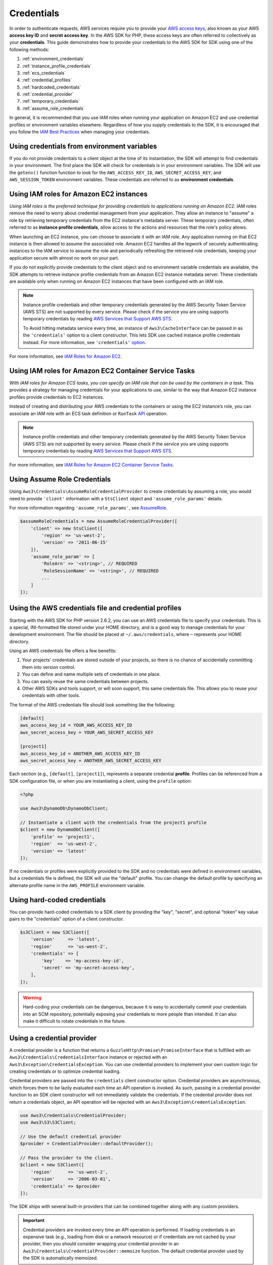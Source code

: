 ===========
Credentials
===========

In order to authenticate requests, AWS services require you to provide your
`AWS access keys <http://aws.amazon.com/developers/access-keys/>`_, also known
as your AWS **access key ID** and **secret access key**. In the AWS SDK for
PHP, these access keys are often referred to collectively as your
**credentials**. This guide demonstrates how to provide your credentials to the
AWS SDK for SDK using one of the following methods:

#. :ref:`environment_credentials`
#. :ref:`instance_profile_credentials`
#. :ref:`ecs_credentials`
#. :ref:`credential_profiles`
#. :ref:`hardcoded_credentials`
#. :ref:`credential_provider`
#. :ref:`temporary_credentials`
#. :ref:`assume_role_credentials`

In general, it is recommended that you use IAM roles when running your
application on Amazon EC2 and use credential profiles or environment variables
elsewhere. Regardless of how you supply credentials to the SDK, it is encouraged that
you follow the `IAM Best Practices <http://docs.aws.amazon.com/IAM/latest/UserGuide/IAMBestPractices.html>`_
when managing your credentials.


.. _environment_credentials:

Using credentials from environment variables
--------------------------------------------

If you do not provide credentials to a client object at the time of its
instantiation, the SDK will attempt to find credentials in your environment.
The first place the SDK will check for credentials is in your environment
variables. The SDK will use the ``getenv()`` function function to look for the
``AWS_ACCESS_KEY_ID``, ``AWS_SECRET_ACCESS_KEY``, and ``AWS_SESSION_TOKEN``
environment variables. These credentials are referred to as
**environment credentials**.


.. _instance_profile_credentials:

Using IAM roles for Amazon EC2 instances
----------------------------------------

*Using IAM roles is the preferred technique for providing credentials to
applications running on Amazon EC2.* IAM roles remove the need to worry about
credential management from your application. They allow an instance to "assume"
a role by retrieving temporary credentials from the EC2 instance's metadata
server. These temporary credentials, often referred to as
**instance profile credentials**, allow access to the actions and resources
that the role's policy allows.

When launching an EC2 instance, you can choose to associate it with an IAM
role. Any application running on that EC2 instance is then allowed to assume
the associated role. Amazon EC2 handles all the legwork of securely
authenticating instances to the IAM service to assume the role and periodically
refreshing the retrieved role credentials, keeping your application secure with
almost no work on your part.

If you do not explicitly provide credentials to the client object and no
environment variable credentials are available, the SDK attempts to retrieve
instance profile credentials from an Amazon EC2 instance metadata server. These
credentials are available only when running on Amazon EC2 instances that have
been configured with an IAM role.

.. note::

    Instance profile credentials and other temporary credentials generated by
    the AWS Security Token Service (AWS STS) are not supported by every
    service. Please check if the service you are using supports temporary
    credentials by reading `AWS Services that Support AWS STS <http://docs.aws.amazon.com/STS/latest/UsingSTS/UsingTokens.html>`_.

    To Avoid hitting metadata service every time, an instance of ``Aws3\CacheInterface``
    can be passed in as the ``'credentials'`` option to a client constructor. This lets SDK
    use cached instance profile credentials instead. For more information, see ``'credentials'`` `option <http://docs.aws.amazon.com/aws-sdk-php/v3/guide/guide/configuration.html#credentials>`_.

For more information, see `IAM Roles for Amazon EC2 <http://docs.aws.amazon.com/AWSEC2/latest/UserGuide/iam-roles-for-amazon-ec2.html>`_.


.. _ecs_credentials:

Using IAM roles for Amazon EC2 Container Service Tasks
------------------------------------------------------

*With IAM roles for Amazon ECS tasks, you can specify an IAM role that can be
used by the containers in a task.* This provides a strategy for managing credentials
for your applications to use, similar to the way that Amazon EC2 instance profiles
provide credentials to EC2 instances.

Instead of creating and distributing your AWS credentials to the containers or
using the EC2 instance’s role, you can associate an IAM role with an ECS task definition or
``RunTask`` `API <http://docs.aws.amazon.com/aws-sdk-php/v3/api/api-ecs-2014-11-13.html#runtask>`_ operation.

.. note::

    Instance profile credentials and other temporary credentials generated by
    the AWS Security Token Service (AWS STS) are not supported by every
    service. Please check if the service you are using supports temporary
    credentials by reading `AWS Services that Support AWS STS <http://docs.aws.amazon.com/STS/latest/UsingSTS/UsingTokens.html>`_.

For more information, see `IAM Roles for Amazon EC2 Container Service Tasks <http://docs.aws.amazon.com/AmazonECS/latest/developerguide/task-iam-roles.html>`_.


.. _assume_role_credentials:

Using Assume Role Credentials
-----------------------------

Using ``Aws3\Credentials\AssumeRoleCredentialProvider`` to create credentials by assuming a role,
you would need to provide ``'client'`` information with a ``StsClient`` object and
``'assume_role_params'`` details.

For more information regarding ``'assume_role_params'``, see `AssumeRole <http://docs.aws.amazon.com/aws-sdk-php/v3/api/api-sts-2011-06-15.html#assumerole>`_.

.. code-block:: php

    $assumeRoleCredentials = new AssumeRoleCredentialProvider([
        'client' => new StsClient([
            'region' => 'us-west-2',
            'version' => '2011-06-15'
        ]),
        'assume_role_param' => [
            'RoleArn' => '<string>', // REQUIRED
            'RoleSessionName' => '<string>', // REQUIRED
            ...
        ]
    ]);

.. _credential_profiles:

Using the AWS credentials file and credential profiles
------------------------------------------------------

Starting with the AWS SDK for PHP version 2.6.2, you can use an AWS credentials
file to specify your credentials. This is a special, INI-formatted file stored
under your HOME directory, and is a good way to manage credentials for your
development environment. The file should be placed at ``~/.aws/credentials``,
where ``~`` represents your HOME directory.

Using an AWS credentials file offers a few benefits:

1. Your projects' credentials are stored outside of your projects, so there is
   no chance of accidentally committing them into version control.
2. You can define and name multiple sets of credentials in one place.
3. You can easily reuse the same credentials between projects.
4. Other AWS SDKs and tools support, or will soon support, this same
   credentials file. This allows you to reuse your credentials with other
   tools.

The format of the AWS credentials file should look something like the
following:

.. code-block:: ini

    [default]
    aws_access_key_id = YOUR_AWS_ACCESS_KEY_ID
    aws_secret_access_key = YOUR_AWS_SECRET_ACCESS_KEY

    [project1]
    aws_access_key_id = ANOTHER_AWS_ACCESS_KEY_ID
    aws_secret_access_key = ANOTHER_AWS_SECRET_ACCESS_KEY

Each section (e.g., ``[default]``, ``[project1]``), represents a separate
credential **profile**. Profiles can be referenced from a SDK configuration
file, or when you are instantiating a client, using the ``profile`` option:

.. code-block:: php

    <?php

    use Aws3\DynamoDb\DynamoDbClient;

    // Instantiate a client with the credentials from the project1 profile
    $client = new DynamoDbClient([
        'profile' => 'project1',
        'region'  => 'us-west-2',
        'version' => 'latest'
    ]);

If no credentials or profiles were explicitly provided to the SDK and no
credentials were defined in environment variables, but a credentials file is
defined, the SDK will use the "default" profile. You can change the default
profile by specifying an alternate profile name in the ``AWS_PROFILE``
environment variable.


.. _hardcoded_credentials:

Using hard-coded credentials
----------------------------

You can provide hard-coded credentials to a SDK client by providing the "key",
"secret", and optional "token" key value pairs to the "credentials" option of
a client constructor.

.. code-block:: php

    $s3Client = new S3Client([
        'version'     => 'latest',
        'region'      => 'us-west-2',
        'credentials' => [
            'key'    => 'my-access-key-id',
            'secret' => 'my-secret-access-key',
        ],
    ]);

.. warning::

    Hard-coding your credentials can be dangerous, because it is easy to
    accidentally commit your credentials into an SCM repository, potentially
    exposing your credentials to more people than intended. It can also make it
    difficult to rotate credentials in the future.


.. _credential_provider:

Using a credential provider
---------------------------

A credential provider is a function that returns a ``GuzzleHttp\Promise\PromiseInterface``
that is fulfilled with an ``Aws3\Credentials\CredentialsInterface`` instance or
rejected with an ``Aws3\Exception\CredentialsException``. You can use credential
providers to implement your own custom logic for creating credentials or to
optimize credential loading.

Credential providers are passed into the ``credentials`` client constructor
option. Credential providers are asynchronous, which forces them to be lazily
evaluated each time an API operation is invoked. As such, passing in a
credential provider function to an SDK client constructor will not immediately
validate the credentials. If the credential provider does not return a
credentials object, an API operation will be rejected with an
``Aws3\Exception\CredentialsException``.

.. code-block:: php

    use Aws3\Credentials\CredentialProvider;
    use Aws3\S3\S3Client;

    // Use the default credential provider
    $provider = CredentialProvider::defaultProvider();

    // Pass the provider to the client.
    $client = new S3Client([
        'region'      => 'us-west-2',
        'version'     => '2006-03-01',
        'credentials' => $provider
    ]);

The SDK ships with several built-in providers that can be combined together
along with any custom providers.

.. important::

    Credential providers are invoked every time an API operation is performed.
    If loading credentials is an expensive task (e.g., loading from disk or a
    network resource) or if credentials are not cached by your provider, then
    you should consider wrapping your credential provider in an
    ``Aws3\Credentials\CredentialProvider::memoize`` function. The default
    credential provider used by the SDK is automatically memoized.


env provider
~~~~~~~~~~~~

``Aws3\Credentials\CredentialProvider::env`` attempts to load credentials from
environment variables.

.. code-block:: php

    use Aws3\Credentials\CredentialProvider;
    use Aws3\S3\S3Client;

    $client = new S3Client([
        'region'      => 'us-west-2',
        'version'     => '2006-03-01',
        'credentials' => CredentialProvider::env()
    ]);


ini provider
~~~~~~~~~~~~

``Aws3\Credentials\CredentialProvider::ini`` attempts to load credentials from
an :ref:`ini credential file <credential_profiles>`. The SDK will by default
attempt to load the "default" profile from a file located at
``~/.aws/credentials``.

.. code-block:: php

    use Aws3\Credentials\CredentialProvider;
    use Aws3\S3\S3Client;

    $provider = CredentialProvider::ini();
    // Cache the results in a memoize function to avoid loading and parsing
    // the ini file on every API operation.
    $provider = CredentialProvider::memoize($provider);

    $client = new S3Client([
        'region'      => 'us-west-2',
        'version'     => '2006-03-01',
        'credentials' => $provider
    ]);

You can use a custom profile or ini file location by providing arguments to
the function that creates the provider.

.. code-block:: php

    $profile = 'production';
    $path = '/full/path/to/credentials.ini';

    $provider = CredentialProvider::ini($profile, $path);
    $provider = CredentialProvider::memoize($provider);

    $client = new S3Client([
        'region'      => 'us-west-2',
        'version'     => '2006-03-01',
        'credentials' => $provider
    ]);


instanceProfile provider
~~~~~~~~~~~~~~~~~~~~~~~~

``Aws3\Credentials\CredentialProvider::instanceProfile`` attempts to load
credentials from Amazon EC2 instance profiles.

.. code-block:: php

    use Aws3\Credentials\CredentialProvider;
    use Aws3\S3\S3Client;

    $provider = CredentialProvider::instanceProfile();
    // Be sure to memoize the credentials
    $memoizedProvider = CredentialProvider::memoize($provider);

    $client = new S3Client([
        'region'      => 'us-west-2',
        'version'     => '2006-03-01',
        'credentials' => $memoizedProvider
    ]);


ecsCredentials provider
~~~~~~~~~~~~~~~~~~~~~~

``Aws3\Credentials\CredentialProvider::ecsCredentials`` attempts to load
credentials by a ``GET`` request, whose uri is specified by environment variable
``AWS_CONTAINER_CREDENTIALS_RELATIVE_URI`` in the container.

.. code-block:: php

    use Aws3\Credentials\CredentialProvider;
    use Aws3\S3\S3Client;

    $provider = CredentialProvider::ecsCredentials();
    // Be sure to memoize the credentials
    $memoizedProvider = CredentialProvider::memoize($provider);

    $client = new S3Client([
        'region'      => 'us-west-2',
        'version'     => '2006-03-01',
        'credentials' => $memoizedProvider
    ]);

defaultProvider provider
~~~~~~~~~~~~~~~~~~~~~~~~

``Aws3\Credentials\CredentialProvider::defaultProvider`` is the default
credential provider. This provider is used if you omit a ``credentials`` option
when creating a client. It first attempts to load credentials from environment
variables, then from an ini file (``.aws/credentials`` file first, followed by ``.aws/config`` file),
then from an instance profile (``EcsCredentials`` first, followed by ``Ec2`` metadata).

.. note::

    The result of the default provider is automatically memoized.

assumeRole provider
~~~~~~~~~~~~~~~~~~~

``Aws3\Credentials\CredentialProvider::assumeRole`` is a credential provider
that creates credentials using assume role parameters and ``StsClient`` information.

.. note::

To avoid unnecessarily fetching STS credentials on every API operation, you can use
 ``memoize`` function that handles automatically refreshing the credentials when they expire.
See details with following example code.

.. code-block:: php

    use Aws3\Credentials\CredentialProvider;
    use Aws3\S3\S3Client;
    use Aws3\Sts\StsClient;

    // Passing Aws3\Credentials\AssumeRoleCredentialProvider options directly
    $provider = CredentialProvider::assumeRole([
        'client' => new StsClient(['region' => 'us-west-2', 'version' => 'latest']),
        'assume_role_params' => [
            'RoleArn' => 'arn:aws:iam::012345678910:role/role_name',
            'RoleSessionName' => 'test_session',
        ]
    ]);

    // To avoid unnecessarily fetching STS credentials on every API operation,
    // memoize function will handle automatically refreshing the credentials when they expire
    $provider = CredentialProvider::memoize($provider);

    $client = new S3Client([
        'region'      => 'us-west-2',
        'version'     => 'latest',
        'credentials' => $provider
    ]);

Creating a custom provider
~~~~~~~~~~~~~~~~~~~~~~~~~~

Credential providers are simply functions that when invoked return a promise
(``GuzzleHttp\Promise\PromiseInterface``) that is fulfilled with an
``Aws3\Credentials\CredentialsInterface`` object or rejected with an
``Aws3\Exception\CredentialsException``.

A best practice for creating providers is to create a function that is invoked
to create the actual credential provider. As an example, here's the source of
the ``env`` provider (slightly modified for example purposes). Notice that it
is a function that returns the actual provider function. This allows you to
easily compose credential providers and pass them around as values.

.. code-block:: php

    use GuzzleHttp\Promise;
    use GuzzleHttp\Promise\RejectedPromise;

    // This function CREATES a credential provider.
    public static function env()
    {
        // This function IS the credential provider.
        return function () {
            // Use credentials from environment variables, if available
            $key = getenv(self::ENV_KEY);
            $secret = getenv(self::ENV_SECRET);
            if ($key && $secret) {
                return Promise\promise_for(
                    new Credentials($key, $secret, getenv(self::ENV_SESSION))
                );
            }

            $msg = 'Could not find environment variable '
                . 'credentials in ' . self::ENV_KEY . '/' . self::ENV_SECRET;
            return new RejectedPromise(new CredentialsException($msg));
        };
    }


Memoizing Credentials
~~~~~~~~~~~~~~~~~~~~~

It is sometimes necessary to create a credential provider that remembers the
previous return value. This can be useful for performance when loading
credentials is an expensive operation or when using the ``Aws3\Sdk`` class to
share a credential provider across multiple clients. You can add memoization to
a credential provider by wrapping the credential provider function in a
``memoize`` function:

.. code-block:: php

    use Aws3\Credentials\CredentialProvider;

    $provider = CredentialProvider::instanceProfile();
    // Wrap the actual provider in a memoize function.
    $provider = CredentialProvider::memoize($provider);

    // Pass the provider into the Sdk class and share the provider
    // across multiple clients. Each time a new client is constructed,
    // it will use the previously returned credentials as long as
    // they have not yet expired.
    $sdk = new Aws3\Sdk(['credentials' => $provider]);

    $s3 = $sdk->getS3(['region' => 'us-west-2', 'version' => 'latest']);
    $ec2 = $sdk->getEc2(['region' => 'us-west-2', 'version' => 'latest']);

    assert($s3->getCredentials() === $ec2->getCredentials());

When the memoized credentials become expired, the memoize wrapper will invoke
the wrapped provider in an attempt to refresh the credentials.


Chaining providers
~~~~~~~~~~~~~~~~~~

Credential providers can be chained using the
``Aws3\Credentials\CredentialProvider::chain()`` function. This function accepts
a variadic number of arguments, each of which are credential provider
functions. This function then returns a new function that is the composition of
the provided functions such that they are invoked one after the other until one
of the providers returns a promise that is fulfilled successfully.

The ``defaultProvider`` uses this composition in order to check multiple
providers before failing. The source of the ``defaultProvider`` demonstrates
the use of the ``chain`` function.

.. code-block:: php

    // This function returns a provider.
    public static function defaultProvider(array $config = [])
    {
        // This function is the provider, which is actually the composition
        // of multiple providers. Notice that we are memoizing the result by
        // default as well.
        return self::memoize(
            self::chain(
                self::env(),
                self::ini(),
                self::instanceProfile($config)
            )
        );
    }


.. _temporary_credentials:

Using temporary credentials from AWS STS
----------------------------------------

`AWS Security Token Service <http://docs.aws.amazon.com/STS/latest/APIReference/Welcome.html>`_
(AWS STS) enables you to request limited-privilege, **temporary credentials**
for AWS IAM users or for users that you authenticate via identity federation.
One common use case for using temporary credentials is to grant mobile or
client-side applications access to AWS resources by authenticating users
through third-party identity providers (read more about `Web Identity Federation
<http://docs.aws.amazon.com/STS/latest/UsingSTS/CreatingWIF.html>`_).

.. note::

    Temporary credentials generated by AWS STS are not supported by every
    service. Please check if the service you are using supports temporary
    credentials by reading `AWS Services that Support AWS STS <http://docs.aws.amazon.com/STS/latest/UsingSTS/UsingTokens.html>`_.


Getting temporary credentials
~~~~~~~~~~~~~~~~~~~~~~~~~~~~~

AWS STS has several operations that return temporary credentials, but the
``GetSessionToken`` operation is the simplest for demonstration purposes.
Assuming you have an instance of ``Aws3\Sts\StsClient`` stored in the
``$stsClient`` variable, this is how you call it:

.. code-block:: php

    $result = $stsClient->getSessionToken();

The result for ``GetSessionToken`` and the other AWS STS operations always
contains a ``'Credentials'`` value. If you print the result
(e.g., ``print_r($result)``), it looks like the following:

::

    Array
    (
        ...
        [Credentials] => Array
        (
            [SessionToken] => '<base64 encoded session token value>'
            [SecretAccessKey] => '<temporary secret access key value>'
            [Expiration] => 2013-11-01T01:57:52Z
            [AccessKeyId] => '<temporary access key value>'
        )
        ...
    )


Providing temporary credentials to the SDK
~~~~~~~~~~~~~~~~~~~~~~~~~~~~~~~~~~~~~~~~~~

You can use temporary credentials with another AWS client by instantiating
the client and passing in the values received from AWS STS directly.

.. code-block:: php

    use Aws3\S3\S3Client;

    $result = $stsClient->getSessionToken();

    $s3Client = new S3Client([
        'version'     => '2006-03-01',
        'region'      => 'us-west-2',
        'credentials' => [
            'key'    => $result['Credentials']['AccessKeyId'],
            'secret' => $result['Credentials']['SecretAccessKey'],
            'token'  => $result['Credentials']['SessionToken']
        ]
    ]);

You can also construct a ``Aws3\Credentials\Credentials`` object and use that
when instantiating the client.

.. code-block:: php

    use Aws3\Credentials\Credentials;
    use Aws3\S3\S3Client;

    $result = $stsClient->getSessionToken();

    $credentials = new Credentials(
        $result['Credentials']['AccessKeyId'],
        $result['Credentials']['SecretAccessKey'],
        $result['Credentials']['SessionToken']
    );

    $s3Client = new S3Client([
        'version'     => '2006-03-01',
        'region'      => 'us-west-2',
        'credentials' => $credentials
    ]);

However, the *best* way to provide temporary credentials is to use the
``createCredentials()`` helper method included with the ``StsClient``. This
method extracts the data from an AWS STS result and creates the ``Credentials``
object for you.

.. code-block:: php

    $result = $stsClient->getSessionToken();
    $credentials = $stsClient->createCredentials($result);

    $s3Client = new S3Client([
        'version'     => '2006-03-01',
        'region'      => 'us-west-2',
        'credentials' => $credentials
    ]);

For more information about why you might need to use temporary credentials in
your application or project, see `Scenarios for Granting Temporary Access
<http://docs.aws.amazon.com/STS/latest/UsingSTS/STSUseCases.html>`_ in the AWS
STS documentation.


.. _anonymous_access:

Creating Anonymous Clients
--------------------------

In some cases, you may want to create a client that is not associated with any
credentials. This allows you to make anonymous requests to a service. For
example, both S3 Objects and CloudSearch Domains can be configured to allow
anonymous access.

To create an anonymous client, you can set the ``'credentials'`` option to
``false``.

.. code-block:: php

    $s3Client = new S3Client([
        'version'     => 'latest',
        'region'      => 'us-west-2',
        'credentials' => false
    ]);

    // Makes an anonymous request. The Object would need to be publicly
    // readable for this to succeed.
    $result = $s3Client->getObject([
        'Bucket' => 'my-bucket',
        'Key'    => 'my-key',
    ]);
